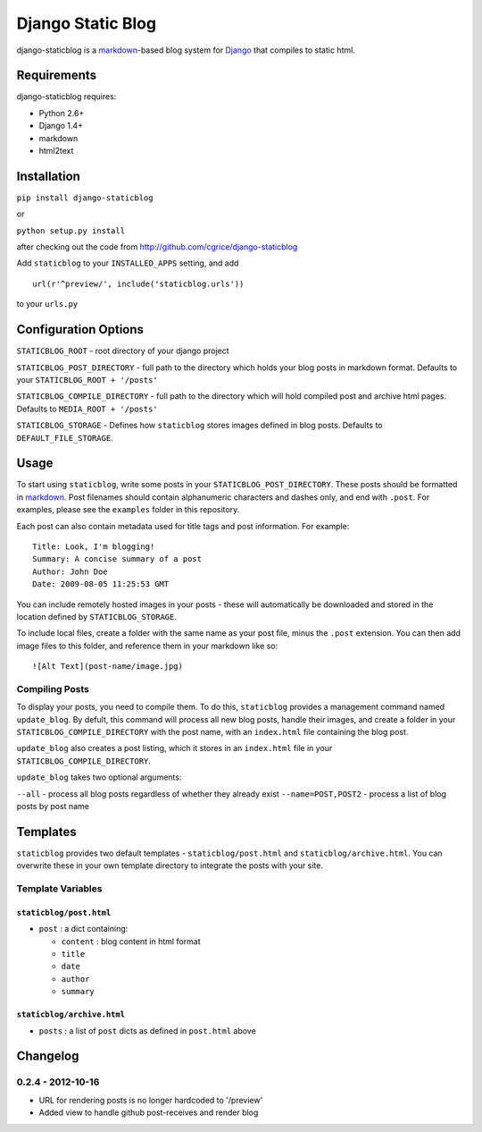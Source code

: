 Django Static Blog
==================

django-staticblog is a
`markdown <http://daringfireball.net/projects/markdown>`_-based blog
system for `Django <https://www.djangoproject.com/>`_ that compiles to
static html.

Requirements
------------

django-staticblog requires:

-  Python 2.6+
-  Django 1.4+
-  markdown
-  html2text

Installation
------------

``pip install django-staticblog``

or

``python setup.py install``

after checking out the code from
http://github.com/cgrice/django-staticblog

Add ``staticblog`` to your ``INSTALLED_APPS`` setting, and add

::

    url(r'^preview/', include('staticblog.urls'))

to your ``urls.py``

Configuration Options
---------------------

``STATICBLOG_ROOT`` - root directory of your django project

``STATICBLOG_POST_DIRECTORY`` - full path to the directory which holds
your blog posts in markdown format. Defaults to your
``STATICBLOG_ROOT + '/posts'``

``STATICBLOG_COMPILE_DIRECTORY`` - full path to the directory which will
hold compiled post and archive html pages. Defaults to
``MEDIA_ROOT + '/posts'``

``STATICBLOG_STORAGE`` - Defines how ``staticblog`` stores images
defined in blog posts. Defaults to ``DEFAULT_FILE_STORAGE``.

Usage
-----

To start using ``staticblog``, write some posts in your
``STATICBLOG_POST_DIRECTORY``. These posts should be formatted in
`markdown <http://daringfireball.net/projects/markdown>`_. Post
filenames should contain alphanumeric characters and dashes only, and
end with ``.post``. For examples, please see the ``examples`` folder in
this repository.

Each post can also contain metadata used for title tags and post
information. For example:

::

    Title: Look, I'm blogging!
    Summary: A concise summary of a post
    Author: John Doe
    Date: 2009-08-05 11:25:53 GMT

You can include remotely hosted images in your posts - these will
automatically be downloaded and stored in the location defined by
``STATICBLOG_STORAGE``.

To include local files, create a folder with the same name as your post
file, minus the ``.post`` extension. You can then add image files to
this folder, and reference them in your markdown like so:

::

    ![Alt Text](post-name/image.jpg)

Compiling Posts
~~~~~~~~~~~~~~~

To display your posts, you need to compile them. To do this,
``staticblog`` provides a management command named ``update_blog``. By
defult, this command will process all new blog posts, handle their
images, and create a folder in your ``STATICBLOG_COMPILE_DIRECTORY``
with the post name, with an ``index.html`` file containing the blog
post.

``update_blog`` also creates a post listing, which it stores in an
``index.html`` file in your ``STATICBLOG_COMPILE_DIRECTORY``.

``update_blog`` takes two optional arguments:

``--all`` - process all blog posts regardless of whether they already
exist ``--name=POST,POST2`` - process a list of blog posts by post name

Templates
---------

``staticblog`` provides two default templates - ``staticblog/post.html``
and ``staticblog/archive.html``. You can overwrite these in your own
template directory to integrate the posts with your site.

Template Variables
~~~~~~~~~~~~~~~~~~

``staticblog/post.html``
^^^^^^^^^^^^^^^^^^^^^^^^

-  ``post`` : a dict containing:

   -  ``content`` : blog content in html format
   -  ``title``
   -  ``date``
   -  ``author``
   -  ``summary``

``staticblog/archive.html``
^^^^^^^^^^^^^^^^^^^^^^^^^^^

-  ``posts`` : a list of ``post`` dicts as defined in ``post.html``
   above

Changelog
---------

0.2.4 - 2012-10-16
~~~~~~~~~~~~~~~~

* URL for rendering posts is no longer hardcoded to '/preview'
* Added view to handle github post-receives and render blog




